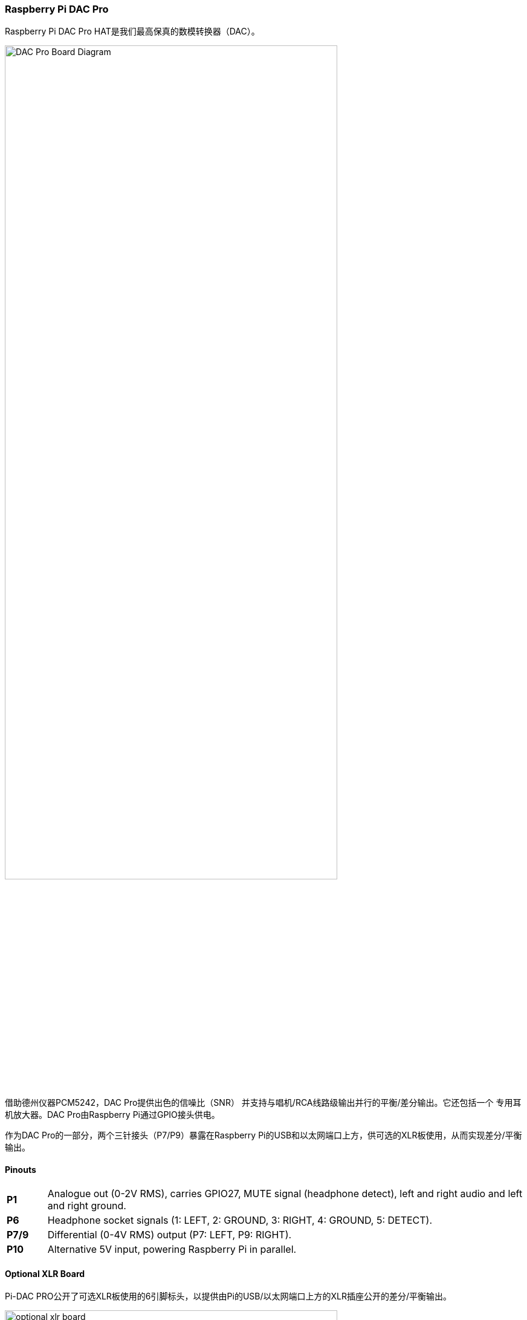 === Raspberry Pi DAC Pro

Raspberry Pi DAC Pro HAT是我们最高保真的数模转换器（DAC）。

image::images/DAC_Pro_Board_Diagram.jpg[width="80%"]

借助德州仪器PCM5242，DAC Pro提供出色的信噪比（SNR）
并支持与唱机/RCA线路级输出并行的平衡/差分输出。它还包括一个
专用耳机放大器。DAC Pro由Raspberry Pi通过GPIO接头供电。

作为DAC Pro的一部分，两个三针接头（P7/P9）暴露在Raspberry Pi的USB和以太网端口上方，供可选的XLR板使用，从而实现差分/平衡输出。

==== Pinouts

[cols="1,12"]
|===
| *P1* | Analogue out (0-2V RMS), carries GPIO27, MUTE signal (headphone detect), left and right
audio and left and right ground.
| *P6* | Headphone socket signals (1: LEFT, 2: GROUND, 3: RIGHT, 4: GROUND, 5: DETECT).
| *P7/9* | Differential (0-4V RMS) output (P7: LEFT, P9: RIGHT).
| *P10* | Alternative 5V input, powering Raspberry Pi in parallel.
|===

==== Optional XLR Board

Pi-DAC PRO公开了可选XLR板使用的6引脚标头，以提供由Pi的USB/以太网端口上方的XLR插座公开的差分/平衡输出。

image::images/optional_xlr_board.jpg[width="80%"]

XLR连接器用于工作室和一些高端高保真系统。它还可用于驱动迪斯科舞厅或舞台上使用的ACIVE“监视器”扬声器。
